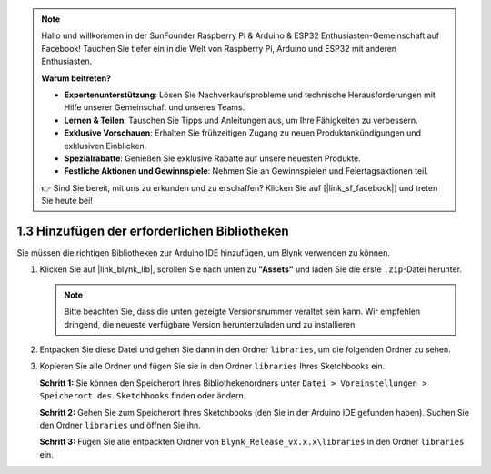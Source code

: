 .. note::

   Hallo und willkommen in der SunFounder Raspberry Pi & Arduino & ESP32 Enthusiasten-Gemeinschaft auf Facebook! Tauchen Sie tiefer ein in die Welt von Raspberry Pi, Arduino und ESP32 mit anderen Enthusiasten.

   **Warum beitreten?**

   - **Expertenunterstützung**: Lösen Sie Nachverkaufsprobleme und technische Herausforderungen mit Hilfe unserer Gemeinschaft und unseres Teams.
   - **Lernen & Teilen**: Tauschen Sie Tipps und Anleitungen aus, um Ihre Fähigkeiten zu verbessern.
   - **Exklusive Vorschauen**: Erhalten Sie frühzeitigen Zugang zu neuen Produktankündigungen und exklusiven Einblicken.
   - **Spezialrabatte**: Genießen Sie exklusive Rabatte auf unsere neuesten Produkte.
   - **Festliche Aktionen und Gewinnspiele**: Nehmen Sie an Gewinnspielen und Feiertagsaktionen teil.

   👉 Sind Sie bereit, mit uns zu erkunden und zu erschaffen? Klicken Sie auf [|link_sf_facebook|] und treten Sie heute bei!

.. _iot_add_library:

1.3 Hinzufügen der erforderlichen Bibliotheken
==============================================

Sie müssen die richtigen Bibliotheken zur Arduino IDE hinzufügen, um Blynk verwenden zu können.

#. Klicken Sie auf |link_blynk_lib|, scrollen Sie nach unten zu **"Assets"** und laden Sie die erste ``.zip``-Datei herunter. 

   .. note::
    Bitte beachten Sie, dass die unten gezeigte Versionsnummer veraltet sein kann. Wir empfehlen dringend, die neueste verfügbare Version herunterzuladen und zu installieren.

   .. image:: img/new/add_lib_shadow.png

#. Entpacken Sie diese Datei und gehen Sie dann in den Ordner ``libraries``, um die folgenden Ordner zu sehen.

   .. image:: img/new/add_lib_0_shadow.png
    
#. Kopieren Sie alle Ordner und fügen Sie sie in den Ordner ``libraries`` Ihres Sketchbooks ein.

   **Schritt 1:** Sie können den Speicherort Ihres Bibliothekenordners unter ``Datei > Voreinstellungen > Speicherort des Sketchbooks`` finden oder ändern.

   .. image:: img/new/add_lib_1_shadow.png

   **Schritt 2:** Gehen Sie zum Speicherort Ihres Sketchbooks (den Sie in der Arduino IDE gefunden haben). Suchen Sie den Ordner ``libraries`` und öffnen Sie ihn.

   .. image:: img/new/add_lib_2_shadow.png

   **Schritt 3:** Fügen Sie alle entpackten Ordner von ``Blynk_Release_vx.x.x\libraries`` in den Ordner ``libraries`` ein.

   .. image:: img/new/add_lib_3_shadow.png
